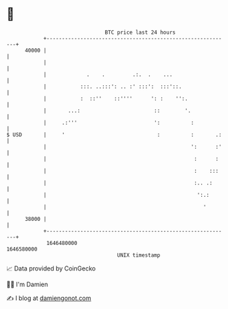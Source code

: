 * 👋

#+begin_example
                                   BTC price last 24 hours                    
               +------------------------------------------------------------+ 
         40000 |                                                            | 
               |                                                            | 
               |             .    .         .:.  .    ...                   | 
               |           :::. ..:::': .. :' :::':  :::'::.                | 
               |           :  ::''    ::''''      ': :    '':.              | 
               |       ...:                        ::        '.             | 
               |     .:'''                         ':          :            | 
   $ USD       |     '                              :          :       .:   | 
               |                                               ':      :'   | 
               |                                                :      :    | 
               |                                                :    :::    | 
               |                                                :.. .:      | 
               |                                                 ':.:       | 
               |                                                   '        | 
         38000 |                                                            | 
               +------------------------------------------------------------+ 
                1646480000                                        1646580000  
                                       UNIX timestamp                         
#+end_example
📈 Data provided by CoinGecko

🧑‍💻 I'm Damien

✍️ I blog at [[https://www.damiengonot.com][damiengonot.com]]
